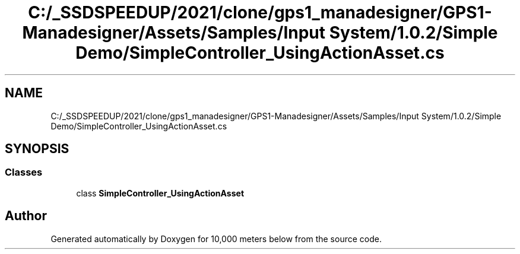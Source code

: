 .TH "C:/_SSDSPEEDUP/2021/clone/gps1_manadesigner/GPS1-Manadesigner/Assets/Samples/Input System/1.0.2/Simple Demo/SimpleController_UsingActionAsset.cs" 3 "Sun Dec 12 2021" "10,000 meters below" \" -*- nroff -*-
.ad l
.nh
.SH NAME
C:/_SSDSPEEDUP/2021/clone/gps1_manadesigner/GPS1-Manadesigner/Assets/Samples/Input System/1.0.2/Simple Demo/SimpleController_UsingActionAsset.cs
.SH SYNOPSIS
.br
.PP
.SS "Classes"

.in +1c
.ti -1c
.RI "class \fBSimpleController_UsingActionAsset\fP"
.br
.in -1c
.SH "Author"
.PP 
Generated automatically by Doxygen for 10,000 meters below from the source code\&.
